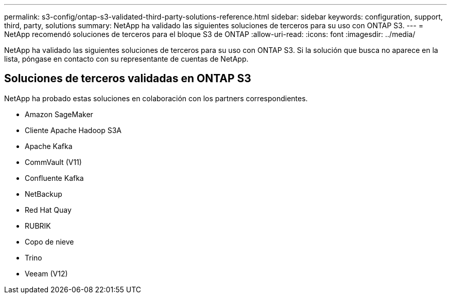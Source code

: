---
permalink: s3-config/ontap-s3-validated-third-party-solutions-reference.html 
sidebar: sidebar 
keywords: configuration, support, third, party, solutions 
summary: NetApp ha validado las siguientes soluciones de terceros para su uso con ONTAP S3. 
---
= NetApp recomendó soluciones de terceros para el bloque S3 de ONTAP
:allow-uri-read: 
:icons: font
:imagesdir: ../media/


[role="lead"]
NetApp ha validado las siguientes soluciones de terceros para su uso con ONTAP S3. Si la solución que busca no aparece en la lista, póngase en contacto con su representante de cuentas de NetApp.



== Soluciones de terceros validadas en ONTAP S3

NetApp ha probado estas soluciones en colaboración con los partners correspondientes.

* Amazon SageMaker
* Cliente Apache Hadoop S3A
* Apache Kafka
* CommVault (V11)
* Confluente Kafka
* NetBackup
* Red Hat Quay
* RUBRIK
* Copo de nieve
* Trino
* Veeam (V12)

